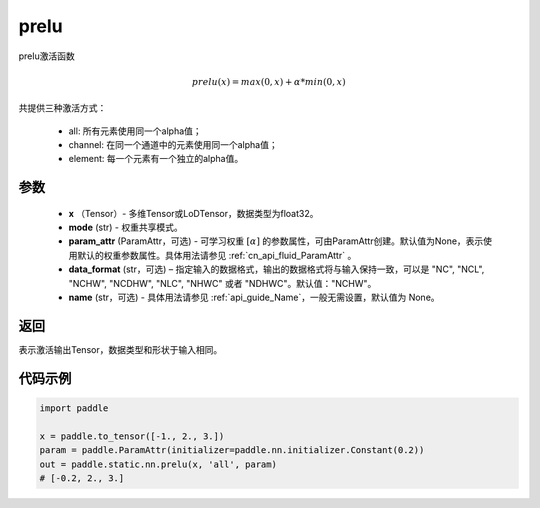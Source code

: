 .. _cn_api_fluid_layers_prelu:

prelu
-------------------------------

.. py:function:: paddle.static.nn.prelu(x, mode, param_attr=None, data_format="NCHW", name=None)

prelu激活函数

.. math::
    prelu(x) = max(0, x) + \alpha * min(0, x)

共提供三种激活方式：

    - all: 所有元素使用同一个alpha值；
    - channel: 在同一个通道中的元素使用同一个alpha值；
    - element: 每一个元素有一个独立的alpha值。


参数
::::::::::::

    - **x** （Tensor）- 多维Tensor或LoDTensor，数据类型为float32。
    - **mode** (str) - 权重共享模式。
    - **param_attr** (ParamAttr，可选) - 可学习权重 :math:`[\alpha]` 的参数属性，可由ParamAttr创建。默认值为None，表示使用默认的权重参数属性。具体用法请参见 :ref:`cn_api_fluid_ParamAttr` 。
    - **data_format** (str，可选) – 指定输入的数据格式，输出的数据格式将与输入保持一致，可以是 "NC", "NCL", "NCHW", "NCDHW", "NLC", "NHWC" 或者 "NDHWC"。默认值："NCHW"。
    - **name** (str，可选) - 具体用法请参见  :ref:`api_guide_Name`，一般无需设置，默认值为 None。 


返回
::::::::::::
表示激活输出Tensor，数据类型和形状于输入相同。

代码示例
::::::::::::

.. code-block:: python

    import paddle

    x = paddle.to_tensor([-1., 2., 3.])
    param = paddle.ParamAttr(initializer=paddle.nn.initializer.Constant(0.2))
    out = paddle.static.nn.prelu(x, 'all', param)
    # [-0.2, 2., 3.]


